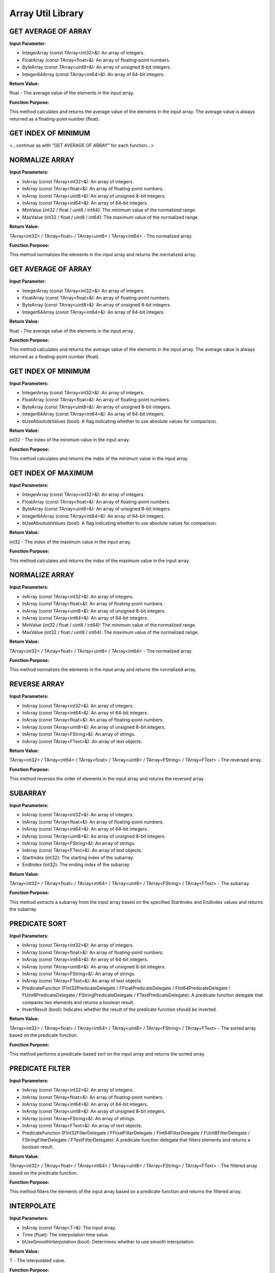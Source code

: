 Array Util Library
==================

.. image:: images/ArrayUtilities.JPG

GET AVERAGE OF ARRAY
--------------------

**Input Parameter:**

* IntegerArray (const TArray<int32>&): An array of integers.
* FloatArray (const TArray<float>&): An array of floating-point numbers.
* ByteArray (const TArray<uint8>&): An array of unsigned 8-bit integers.
* Integer64Array (const TArray<int64>&): An array of 64-bit integers.

**Return Value:**

float - The average value of the elements in the input array.

**Function Purpose:**

This method calculates and returns the average value of the elements in the input array. The average value is always returned as a floating-point number (float).

GET INDEX OF MINIMUM
--------------------

<...continue as with "GET AVERAGE OF ARRAY" for each function...>

NORMALIZE ARRAY
---------------

**Input Parameters:**

* InArray (const TArray<int32>&): An array of integers.
* InArray (const TArray<float>&): An array of floating-point numbers.
* InArray (const TArray<uint8>&): An array of unsigned 8-bit integers.
* InArray (const TArray<int64>&): An array of 64-bit integers.
* MinValue (int32 / float / uint8 / int64): The minimum value of the normalized range.
* MaxValue (int32 / float / uint8 / int64): The maximum value of the normalized range.

**Return Value:**

TArray<int32> / TArray<float> / TArray<uint8> / TArray<int64> - The normalized array.

**Function Purpose:**

This method normalizes the elements in the input array and returns the normalized array.

GET AVERAGE OF ARRAY
--------------------

**Input Parameter:**

* IntegerArray (const TArray<int32>&): An array of integers.
* FloatArray (const TArray<float>&): An array of floating-point numbers.
* ByteArray (const TArray<uint8>&): An array of unsigned 8-bit integers.
* Integer64Array (const TArray<int64>&): An array of 64-bit integers.

**Return Value:**

float - The average value of the elements in the input array.

**Function Purpose:**

This method calculates and returns the average value of the elements in the input array. The average value is always returned as a floating-point number (float).

GET INDEX OF MINIMUM
--------------------

**Input Parameters:**

* IntegerArray (const TArray<int32>&): An array of integers.
* FloatArray (const TArray<float>&): An array of floating-point numbers.
* ByteArray (const TArray<uint8>&): An array of unsigned 8-bit integers.
* Integer64Array (const TArray<int64>&): An array of 64-bit integers.
* bUseAbsoluteValues (bool): A flag indicating whether to use absolute values for comparison.

**Return Value:**

int32 - The index of the minimum value in the input array.

**Function Purpose:**

This method calculates and returns the index of the minimum value in the input array.

GET INDEX OF MAXIMUM
--------------------

**Input Parameters:**

* IntegerArray (const TArray<int32>&): An array of integers.
* FloatArray (const TArray<float>&): An array of floating-point numbers.
* ByteArray (const TArray<uint8>&): An array of unsigned 8-bit integers.
* Integer64Array (const TArray<int64>&): An array of 64-bit integers.
* bUseAbsoluteValues (bool): A flag indicating whether to use absolute values for comparison.

**Return Value:**

int32 - The index of the maximum value in the input array.

**Function Purpose:**

This method calculates and returns the index of the maximum value in the input array.

NORMALIZE ARRAY
---------------

**Input Parameters:**

* InArray (const TArray<int32>&): An array of integers.
* InArray (const TArray<float>&): An array of floating-point numbers.
* InArray (const TArray<uint8>&): An array of unsigned 8-bit integers.
* InArray (const TArray<int64>&): An array of 64-bit integers.
* MinValue (int32 / float / uint8 / int64): The minimum value of the normalized range.
* MaxValue (int32 / float / uint8 / int64): The maximum value of the normalized range.

**Return Value:**

TArray<int32> / TArray<float> / TArray<uint8> / TArray<int64> - The normalized array.

**Function Purpose:**

This method normalizes the elements in the input array and returns the normalized array.

REVERSE ARRAY
-------------

**Input Parameters:**

* InArray (const TArray<int32>&): An array of integers.
* InArray (const TArray<int64>&): An array of 64-bit integers.
* InArray (const TArray<float>&): An array of floating-point numbers.
* InArray (const TArray<uint8>&): An array of unsigned 8-bit integers.
* InArray (const TArray<FString>&): An array of strings.
* InArray (const TArray<FText>&): An array of text objects.

**Return Value:**

TArray<int32> / TArray<int64> / TArray<float> / TArray<uint8> / TArray<FString> / TArray<FText> - The reversed array.

**Function Purpose:**

This method reverses the order of elements in the input array and returns the reversed array.

SUBARRAY
--------

**Input Parameters:**

* InArray (const TArray<int32>&): An array of integers.
* InArray (const TArray<float>&): An array of floating-point numbers.
* InArray (const TArray<int64>&): An array of 64-bit integers.
* InArray (const TArray<uint8>&): An array of unsigned 8-bit integers.
* InArray (const TArray<FString>&): An array of strings.
* InArray (const TArray<FText>&): An array of text objects.
* StartIndex (int32): The starting index of the subarray.
* EndIndex (int32): The ending index of the subarray.

**Return Value:**

TArray<int32> / TArray<float> / TArray<int64> / TArray<uint8> / TArray<FString> / TArray<FText> - The subarray.

**Function Purpose:**

This method extracts a subarray from the input array based on the specified StartIndex and EndIndex values and returns the subarray.

PREDICATE SORT
--------------

**Input Parameters:**

* InArray (const TArray<int32>&): An array of integers.
* InArray (const TArray<float>&): An array of floating-point numbers.
* InArray (const TArray<int64>&): An array of 64-bit integers.
* InArray (const TArray<uint8>&): An array of unsigned 8-bit integers.
* InArray (const TArray<FString>&): An array of strings.
* InArray (const TArray<FText>&): An array of text objects.
* PredicateFunction (FInt32PredicateDelegate / FFloatPredicateDelegate / FInt64PredicateDelegate / FUint8PredicateDelegate / FStringPredicateDelegate / FTextPredicateDelegate): A predicate function delegate that compares two elements and returns a boolean result.
* InvertResult (bool): Indicates whether the result of the predicate function should be inverted.

**Return Value:**

TArray<int32> / TArray<float> / TArray<int64> / TArray<uint8> / TArray<FString> / TArray<FText> - The sorted array based on the predicate function.

**Function Purpose:**

This method performs a predicate-based sort on the input array and returns the sorted array.

PREDICATE FILTER
----------------

**Input Parameters:**

* InArray (const TArray<int32>&): An array of integers.
* InArray (const TArray<float>&): An array of floating-point numbers.
* InArray (const TArray<int64>&): An array of 64-bit integers.
* InArray (const TArray<uint8>&): An array of unsigned 8-bit integers.
* InArray (const TArray<FString>&): An array of strings.
* InArray (const TArray<FText>&): An array of text objects.
* PredicateFunction (FInt32FilterDelegate / FFloatFilterDelegate / FInt64FilterDelegate / FUint8FilterDelegate / FStringFilterDelegate / FTextFilterDelegate): A predicate function delegate that filters elements and returns a boolean result.

**Return Value:**

TArray<int32> / TArray<float> / TArray<int64> / TArray<uint8> / TArray<FString> / TArray<FText> - The filtered array based on the predicate function.

**Function Purpose:**

This method filters the elements of the input array based on a predicate function and returns the filtered array.

INTERPOLATE
-----------

**Input Parameters:**

* InArray (const TArray<T>&): The input array.
* Time (float): The interpolation time value.
* bUseSmoothInterpolation (bool): Determines whether to use smooth interpolation.

**Return Value:**

T - The interpolated value.

**Function Purpose:**

The Interpolate function performs interpolation on an input array of elements and returns the interpolated value.

INTERSECT
---------

**Input Parameters:**

* ArrayA (const TArray<int32>&): The first array of integers.
* ArrayA (const TArray<float>&): The first array of floating-point numbers.
* ArrayA (const TArray<int64>&): The first array of 64-bit integers.
* ArrayA (const TArray<uint8>&): The first array of unsigned 8-bit integers.
* ArrayA (const TArray<FString>&): The first array of strings.
* ArrayA (const TArray<FText>&): The first array of text objects.
* ArrayB (const TArray<int32>&): The second array of integers.
* ArrayB (const TArray<float>&): The second array of floating-point numbers.
* ArrayB (const TArray<int64>&): The second array of 64-bit integers.
* ArrayB (const TArray<uint8>&): The second array of unsigned 8-bit integers.
* ArrayB (const TArray<FString>&): The second array of strings.
* ArrayB (const TArray<FText>&): The second array of text objects.

**Return Value:**

TArray<int32> / TArray<float> / TArray<int64> / TArray<uint8> / TArray<FString> / TArray<FText> - The intersection of ArrayA and ArrayB.

**Function Purpose:**

This method calculates the intersection of two arrays, ArrayA and ArrayB.

UNIQUE
------

**Input Parameters:**

* InArray (const TArray<int32>&): The input array of integers.
* InArray (const TArray<float>&): The input array of floating-point numbers.
* InArray (const TArray<int64>&): The input array of 64-bit integers.
* InArray (const TArray<uint8>&): The input array of unsigned 8-bit integers.
* InArray (const TArray<FString>&): The input array of strings.
* InArray (const TArray<FText>&): The input array of text objects.

**Return Value:**

TArray<int32> / TArray<float> / TArray<int64> / TArray<uint8> / TArray<FString> / TArray<FText> - The unique elements in the input array.

**Function Purpose:**

This method returns an array containing the unique elements from the input array.

DIFFERENCE
----------

**Input Parameters:**

* ArrayA (const TArray<int32>&): The first array of integers.
* ArrayA (const TArray<float>&): The first array of floating-point numbers.
* ArrayA (const TArray<int64>&): The first array of 64-bit integers.
* ArrayA (const TArray<uint8>&): The first array of unsigned 8-bit integers.
* ArrayA (const TArray<FString>&): The first array of strings.
* ArrayA (const TArray<FText>&): The first array of text objects.
* ArrayB (const TArray<int32>&): The second array of integers.
* ArrayB (const TArray<float>&): The second array of floating-point numbers.
* ArrayB (const TArray<int64>&): The second array of 64-bit integers.
* ArrayB (const TArray<uint8>&): The second array of unsigned 8-bit integers.
* ArrayB (const TArray<FString>&): The second array of strings.
* ArrayB (const TArray<FText>&): The second array of text objects.

**Return Value:**

TArray<int32> / TArray<float> / TArray<int64> / TArray<uint8> / TArray<FString> / TArray<FText> - The difference between ArrayA and ArrayB.

**Function Purpose:**

This method calculates the difference between two arrays, ArrayA and ArrayB.

CLAMP
-----

**Input Parameters:**

* InArray (const TArray<int32>&): The input array of integers.
* InArray (const TArray<float>&): The input array of floating-point numbers.
* InArray (const TArray<uint8>&): The input array of unsigned 8-bit integers.
* InArray (const TArray<int64>&): The input array of 64-bit integers.
* InArray (const TArray<FVector>&): The input array of 3D vectors.
* Min (int32 / float / uint8 / int64): The minimum value to clamp the elements to.
* Max (int32 / float / uint8 / int64): The maximum value to clamp the elements to.
* MinSize (float): The minimum size to clamp the vectors to.
* MaxSize (float): The maximum size to clamp the vectors to.
* Only2D (bool): Determines whether clamping should be applied only to the 2D components of the vectors.

**Return Value:**

TArray<int32> / TArray<float> / TArray<uint8> / TArray<int64> / TArray<FVector> - The clamped elements or vectors.

**Function Purpose:**

This method clamps the elements or vectors in the input array, InArray, to the specified minimum and maximum values.

For int32, float, uint8, and int64 arrays, the method uses the UArrayUtilLibraryGeneric class to perform the clamping operation. Each element in the array is checked against the provided minimum and maximum values, and if it exceeds those bounds, it is clamped to the nearest limit.

For FVector arrays, the method iterates through the elements of InArray and applies clamping based on the specified parameters. If the Only2D flag is set to true, the clamping is applied only to the X and Y components of the vectors, while the Z component remains unchanged. The size of each vector is also clamped between the provided MinSize and MaxSize values. The resulting clamped vectors are added to the output array, which is then returned.


